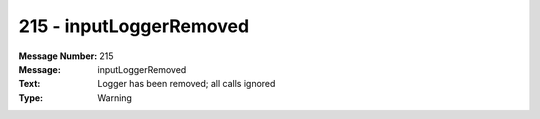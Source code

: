 .. _build/messages/215:

========================================================================================
215 - inputLoggerRemoved
========================================================================================

:Message Number: 215
:Message: inputLoggerRemoved
:Text: Logger has been removed; all calls ignored
:Type: Warning

